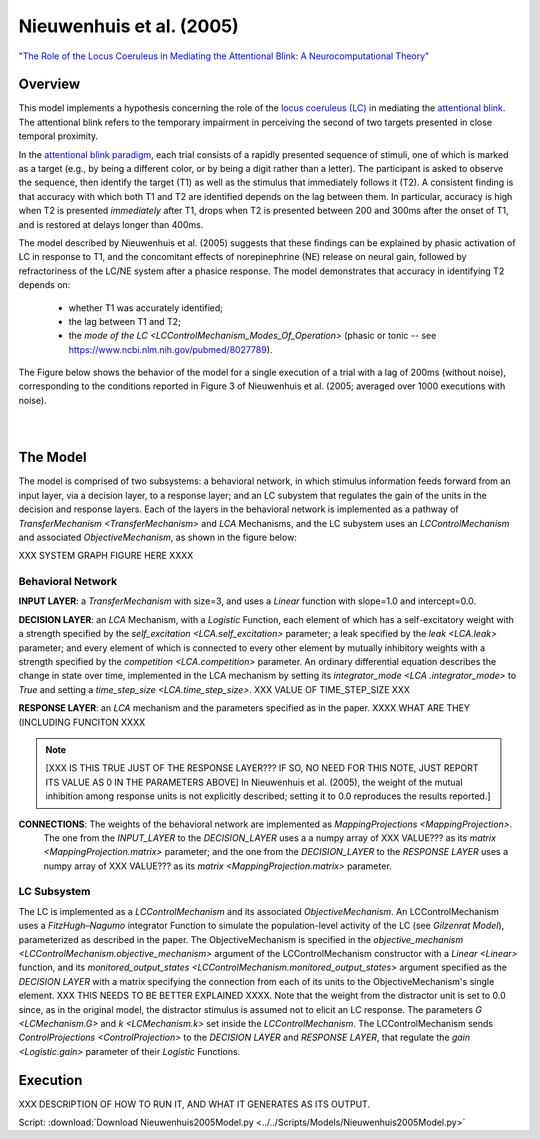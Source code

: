 Nieuwenhuis et al. (2005)
=========================
`"The Role of the Locus Coeruleus in Mediating the Attentional Blink: A Neurocomputational Theory" <https://research.vu.nl/ws/files/2063874/Nieuwenhuis%20Journal%20of%20Experimental%20Psychology%20-%20General%20134(3)-2005%20u.pdf>`_

Overview
--------

This model implements a hypothesis concerning the role of the `locus coeruleus (LC)
<http://www.scholarpedia.org/article/Locus_coeruleus>`_ in mediating the `attentional blink
<http://www.scholarpedia.org/article/Attentional_blink>`_. The attentional blink refers to the temporary impairment
in perceiving the second of two targets presented in close temporal proximity.

In the `attentional blink paradigm <http://www.scholarpedia.org/article/Attentional_blink>`_, each trial consists of a
rapidly presented sequence of stimuli, one of which is marked as a target (e.g., by being a different color, or by being
a digit rather than a letter).  The participant is asked to observe the sequence, then identify the target (T1) as well
as the stimulus that immediately follows it (T2).  A consistent finding is that accuracy with which both T1 and T2 are
identified depends on the lag between them. In particular, accuracy is high when T2 is presented *immediately* after T1,
drops when T2 is presented between 200 and 300ms after the onset of T1, and is restored at delays longer than 400ms.

The model described by Nieuwenhuis et al. (2005) suggests that these findings can be explained by phasic activation
of LC in response to T1, and the concomitant effects of norepinephrine (NE) release on neural gain, followed by
refractoriness of the LC/NE system after a phasice response.  The model demonstrates that accuracy in identifying T2
depends on:
   * whether T1 was accurately identified;
   * the lag between T1 and T2;
   * the `mode of the LC <LCControlMechanism_Modes_Of_Operation>`
     (phasic or tonic -- see `<https://www.ncbi.nlm.nih.gov/pubmed/8027789>`_).

The Figure below shows the behavior of the model for a single execution of a trial with a lag of 200ms (without noise),
corresponding to the conditions reported in Figure 3 of Nieuwenhuis et al. (2005; averaged over 1000 executions with
noise).


.. _Nieuwenhuis2005_PsyNeuLink_Fig:

.. figure:: _static/Nieuwenhuis2005_psyneulink.svg
   :figwidth: 45 %
   :align: left
   :alt: Nieuwenhuis et al. 2005 plot produced by PsyNeuLink

.. _Nieuwenhuis2005_MATLAB_Fig:

.. figure:: _static/Nieuwenhuis2005_MATLAB.svg
   :figwidth: 45 %
   :align: left
   :alt: Nieuwenhuis et al. 2005 plot produced by MATLAB

The Model
---------

The model is comprised of two subsystems: a behavioral network, in which stimulus information feeds forward from an
input layer, via a decision layer, to a response layer;  and an LC subystem that regulates the gain of the units in
the decision and response layers.  Each of the layers in the behavioral network is implemented as a pathway of
`TransferMechanism <TransferMechanism>` and `LCA` Mechanisms, and the LC subystem uses an `LCControlMechanism` and
associated `ObjectiveMechanism`, as shown in the figure below:

XXX SYSTEM GRAPH FIGURE HERE XXXX

Behavioral Network
~~~~~~~~~~~~~~~~~~

**INPUT LAYER**:  a `TransferMechanism` with size=3, and uses a `Linear` function with slope=1.0
and intercept=0.0.

**DECISION LAYER**: an `LCA` Mechanism, with a `Logistic` Function, each element of which has a self-excitatory weight
with a strength specified by the `self_excitation <LCA.self_excitation>` parameter; a leak specified by the `leak
<LCA.leak>` parameter;  and every element of which is connected to every other element by mutually inhibitory weights
with a strength specified by the `competition <LCA.competition>` parameter.  An ordinary differential equation
describes the change in state over time, implemented in the LCA mechanism by setting its `integrator_mode <LCA
.integrator_mode>` to `True` and setting a `time_step_size <LCA.time_step_size>`. XXX VALUE OF TIME_STEP_SIZE XXX

**RESPONSE LAYER**: an `LCA` mechanism and the parameters specified as in the paper. XXXX WHAT ARE THEY
(INCLUDING FUNCITON XXXX

.. note::
   [XXX IS THIS TRUE JUST OF THE RESPONSE LAYER??? IF SO, NO NEED FOR THIS NOTE, JUST REPORT ITS VALUE AS 0 IN THE
   PARAMETERS ABOVE] In Nieuwenhuis et al. (2005), the weight of the mutual inhibition among response units is not
   explicitly described;  setting it to 0.0 reproduces the results reported.]

**CONNECTIONS**:  The weights of the behavioral network are implemented as `MappingProjections <MappingProjection>`.
  The one from the *INPUT_LAYER* to the *DECISION_LAYER* uses a a numpy array of XXX VALUE??? as its `matrix
  <MappingProjection.matrix>` parameter;  and the one from the *DECISION_LAYER* to the *RESPONSE LAYER* uses a numpy
  array of XXX VALUE??? as its `matrix <MappingProjection.matrix>` parameter.

LC Subsystem
~~~~~~~~~~~~

The LC is implemented as a `LCControlMechanism` and its associated `ObjectiveMechanism`.  An LCControlMechanism
uses a `FitzHugh–Nagumo` integrator Function to simulate the population-level activity of the LC (see `Gilzenrat
Model`), parameterized as described in the paper. The ObjectiveMechanism is specified in the `objective_mechanism
<LCControlMechanism.objective_mechanism>` argument of the LCControlMechanism constructor with a `Linear <Linear>`
function, and its `monitored_output_states <LCControlMechanism.monitored_output_states>` argument specified as the
*DECISION LAYER* with a matrix specifying the connection from each of its units to the ObjectiveMechanism's single
element. XXX THIS NEEDS TO BE BETTER EXPLAINED XXXX. Note that the weight from the distractor unit is set to 0.0
since, as in the original model, the distractor stimulus is assumed not to elicit an LC response. The parameters
`G <LCMechanism.G>` and `k <LCMechanism.k>` set inside the `LCControlMechanism`.
The LCControlMechanism sends `ControlProjections <ControlProjection>` to the *DECISION LAYER* and *RESPONSE LAYER*,
that regulate the `gain <Logistic.gain>` parameter of their `Logistic` Functions.

Execution
---------

XXX DESCRIPTION OF HOW TO RUN IT, AND WHAT IT GENERATES AS ITS OUTPUT.



Script: :download:`Download Nieuwenhuis2005Model.py <../../Scripts/Models/Nieuwenhuis2005Model.py>`

